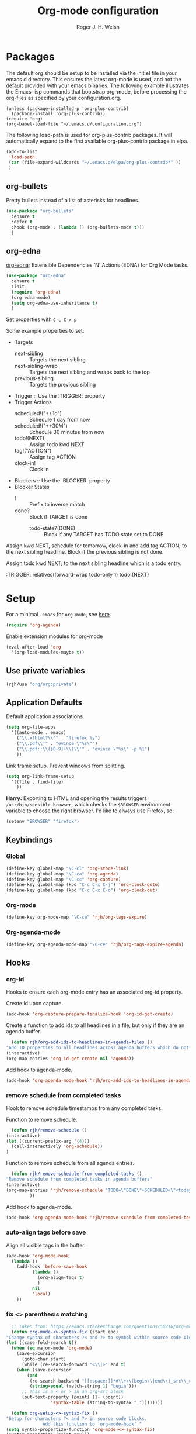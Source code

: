 #+TITLE: Org-mode configuration
#+AUTHOR: Roger J. H. Welsh
#+EMAIL: rjhwelsh@gmail.com
#+PROPERTY: header-args    :results silent
#+STARTUP: content
* Packages
  The default org should be setup to be installed via the init.el file in your
  emacs.d directory. This ensures the latest org-mode is used, and not the default
  provided with your emacs binaries. The following example illustrates the
  Emacs-lisp commands that bootstrap org-mode, before processing the org-files as
  specified by your configuration.org.

  #+BEGIN_EXAMPLE
  (unless (package-installed-p 'org-plus-contrib)
    (package-install 'org-plus-contrib))
  (require 'org)
  (org-babel-load-file "~/.emacs.d/configuration.org")
  #+END_EXAMPLE

  The following load-path is used for org-plus-contrib packages.
  It will automatically expand to the first available org-plus-contrib
  package in elpa.
  #+BEGIN_SRC emacs-lisp
    (add-to-list
     'load-path
     (car (file-expand-wildcards "~/.emacs.d/elpa/org-plus-contrib*" ))
     )
  #+END_SRC
** org-bullets
   Pretty bullets instead of a list of asterisks for headlines.
   #+BEGIN_SRC emacs-lisp
     (use-package "org-bullets"
       :ensure t
       :defer t
       :hook (org-mode . (lambda () (org-bullets-mode t)))
       )
   #+END_SRC

** org-edna
   [[http://www.nongnu.org/org-edna-el/][org-edna]]; Extensible Dependencies ’N’ Actions (EDNA) for Org Mode tasks.
   #+begin_src emacs-lisp
     (use-package "org-edna"
       :ensure t
       :init
       (require 'org-edna)
       (org-edna-mode)
       (setq org-edna-use-inheritance t)
       )
   #+end_src

   Set properties with =C-c C-x p=

   Some example properties to set:
   - Targets
     - next-sibling :: Targets the next sibling
     - next-sibling-wrap :: Targets the next sibling and wraps back to the top
     - previous-sibling :: Targets the previous sibling
   - Trigger :: Use the :TRIGGER: property
   - Trigger Actions
     - scheduled!("++1d") :: Schedule 1 day from now
     - scheduled!("++30M") :: Schedule 30 minutes from now
     - todo!(NEXT) :: Assign todo kwd NEXT
     - tag!("ACTION") :: Assign tag ACTION
     - clock-in! :: Clock in
   - Blockers :: Use the :BLOCKER: property
   - Blocker States
     - ! :: Prefix to inverse match
     - done? :: Block if TARGET is done
       - todo-state?(DONE) :: Block if any TARGET has TODO state set to DONE

   Assign kwd NEXT, schedule for tomorrow, clock-in and add tag ACTION; to the next
   sibling headline. Block if the previous sibling is not done.
   #+begin_example org
   :PROPERTIES:
   :BLOCKER:  previous-sibling !done?
   :TRIGGER:  next-sibling todo!(NEXT)scheduled!("++1d")clock-in!tag!("ACTION")
   :END:
   #+end_example

   Assign todo kwd NEXT; to the next sibling headline which is a todo entry.
   #+begin_example org
   :TRIGGER: relatives(forward-wrap todo-only 1) todo!(NEXT)
   #+end_example
* Setup
  For a minimal =.emacs= for =org-mode=, see [[http://orgmode.org/worg/org-faq.html#minimal-emacs][here]].
  #+BEGIN_SRC emacs-lisp
    (require 'org-agenda)
  #+END_SRC
  Enable extension modules for org-mode
  #+BEGIN_SRC emacs-lisp
    (eval-after-load 'org
      '(org-load-modules-maybe t))
  #+END_SRC

** Use private variables
#+begin_src emacs-lisp
  (rjh/use "org/org:private")
#+end_src
** Application Defaults
   Default application associations.
   #+BEGIN_SRC emacs-lisp
     (setq org-file-apps
	   '((auto-mode . emacs)
	     ("\\.x?html?\\'" . "firefox %s")
	     ("\\.pdf\\'" . "evince \"%s\"")
	     ("\\.pdf::\\([0-9]+\\)\\'" . "evince \"%s\" -p %1")
	     ))
   #+END_SRC
   Link frame setup. Prevent windows from splitting.
   #+BEGIN_SRC emacs-lisp
     (setq org-link-frame-setup
	   '((file . find-file)
	     ))
   #+END_SRC

   *Harry:* Exporting to HTML and opening the results triggers
   =/usr/bin/sensible-browser=, which checks the =$BROWSER= environment variable to
   choose the right browser. I'd like to always use Firefox, so:
   #+BEGIN_SRC emacs-lisp
     (setenv "BROWSER" "firefox")
   #+END_SRC
** Keybindings
*** Global
    #+begin_src emacs-lisp
      (define-key global-map "\C-cl" 'org-store-link)
      (define-key global-map "\C-ca" 'org-agenda)
      (define-key global-map "\C-cc" 'org-capture)
      (define-key global-map (kbd "C-c C-x C-j") 'org-clock-goto)
      (define-key global-map (kbd "C-c C-x C-o") 'org-clock-out)
    #+end_src
*** Org-mode
    #+begin_src emacs-lisp
      (define-key org-mode-map "\C-ce" 'rjh/org-tags-expire)
    #+end_src
*** Org-agenda-mode
    #+begin_src emacs-lisp
      (define-key org-agenda-mode-map "\C-ce" 'rjh/org-tags-expire-agenda)
    #+end_src
** Hooks
*** org-id
    Hooks to ensure each org-mode entry has an associated org-id property.

    Create id upon capture.
    #+begin_src emacs-lisp
      (add-hook 'org-capture-prepare-finalize-hook 'org-id-get-create)
    #+end_src

    Create a function to add ids to all headlines in a file, but only if they are an
    agenda buffer.
    #+begin_src emacs-lisp
      (defun rjh/org-add-ids-to-headlines-in-agenda-files ()
	"Add ID properties to all headlines across agenda buffers which do not already have one."
	(interactive)
	(org-map-entries 'org-id-get-create nil 'agenda))
    #+end_src

    Add hook to agenda-mode.
    #+begin_src emacs-lisp
      (add-hook 'org-agenda-mode-hook 'rjh/org-add-ids-to-headlines-in-agenda-files)
    #+end_src
*** remove schedule from completed tasks
    Hook to remove schedule timestamps from any completed tasks.

    Function to remove schedule.
    #+begin_src emacs-lisp
      (defun rjh/remove-schedule ()
	(interactive)
	(let ((current-prefix-arg '(4)))
	  (call-interactively 'org-schedule))
	)
    #+end_src

    Function to remove schedule from all agenda entries.
    #+begin_src emacs-lisp
      (defun rjh/remove-schedule-from-completed-tasks ()
	"Remove schedule from completed tasks in agenda buffers"
	(interactive)
	(org-map-entries 'rjh/remove-schedule "TODO=\"DONE\"+SCHEDULED<\"<today>\"" 'agenda
			 ))
    #+end_src

    Add hook to agenda-mode.
    #+begin_src emacs-lisp
      (add-hook 'org-agenda-mode-hook 'rjh/remove-schedule-from-completed-tasks)
    #+end_src
*** auto-align tags before save
    Align all visible tags in the buffer.
    #+begin_src emacs-lisp
      (add-hook 'org-mode-hook
		(lambda ()
		  (add-hook 'before-save-hook
			    (lambda ()
			      (org-align-tags t)
			      )
			    nil
			    'local)
		  ))
    #+end_src
*** fix <> parenthesis matching
    #+begin_src emacs-lisp
      ;; Taken from: https://emacs.stackexchange.com/questions/50216/org-mode-code-block-parentheses-mismatch
      (defun org-mode-<>-syntax-fix (start end)
	"Change syntax of characters ?< and ?> to symbol within source code blocks."
	(let ((case-fold-search t))
	  (when (eq major-mode 'org-mode)
	    (save-excursion
	      (goto-char start)
	      (while (re-search-forward "<\\|>" end t)
		(when (save-excursion
			(and
			 (re-search-backward "[[:space:]]*#\\+\\(begin\\|end\\)_src\\_>" nil t)
			 (string-equal (match-string 1) "begin")))
		  ;; This is a < or > in an org-src block
		  (put-text-property (point) (1- (point))
				     'syntax-table (string-to-syntax "_"))))))))

      (defun org-setup-<>-syntax-fix ()
	"Setup for characters ?< and ?> in source code blocks.
			      Add this function to `org-mode-hook'."
	(setq syntax-propertize-function 'org-mode-<>-syntax-fix)
	(syntax-propertize (point-max)))

      (add-hook 'org-mode-hook #'org-setup-<>-syntax-fix)
    #+end_src

** Postscript
*** Add paper type
    Collins Organiser Refill size.
    #+begin_src emacs-lisp
      (add-to-list 'ps-page-dimensions-database
		   '(collinsorganiser 270 486 "CollinsOrganiserRefill"))
    #+end_src
    Collins Organiser 4-column on A4.
    #+begin_src emacs-lisp
      (add-to-list 'ps-page-dimensions-database
		   `(collinsorg4colA4 486 ,(nth 2 (assoc 'a4 ps-page-dimensions-database)) "CollinsOrganiser4ColumnsOnA4"))
    #+end_src
    Collins Organiser 3-column on A4.
    #+begin_src emacs-lisp
      (add-to-list 'ps-page-dimensions-database
		   `(collinsorg3colA4 486 ,(* 3 270) "CollinsOrganiser3ColumnsOnA4"))
    #+end_src
** Quick Templates
   #+BEGIN_SRC emacs-lisp
     (require 'org-tempo)
   #+END_SRC

   Org structure templates.
   #+BEGIN_SRC emacs-lisp
     (setq org-structure-template-alist
	   (append
	    org-structure-template-alist
	    '(
	      ("el" . "src emacs-lisp")
	      ("py" . "src python")
	      ("sh" . "src sh"))
	    ))
   #+END_SRC

   Inhibit electric pair for org-mode =<=.
   #+begin_src emacs-lisp
     (require 'elec-pair)
     (add-hook
      'org-mode-hook
      (lambda ()
	(setq-local electric-pair-inhibit-predicate
		    `(lambda (c)
		       (if (char-equal c ?<) t (,electric-pair-inhibit-predicate c))))))
   #+end_src
* Agenda
** Keywords
   Workflow states have been taken from gjstein.
   See his guide [[http://cachestocaches.com/2016/9/my-workflow-org-agenda/#][here]].
   - todo :: Indicate tasks / projects which need to get done
   - next :: Tasks which are being done "next" within a particular project
   - waiting :: Tasks waiting on someone else.
     Log notes on what this is waiting on.
   - inactive :: Signify something to come back to.
   - cancelled :: Fizzled tasks. Add :CANCELLED: tag to task.
   - meeting :: Indicate a meeting with someone, put in meeting notes
   - done :: Completed task

   For below; make the following notes:
   + Expressions may be a "sequence" or "type" ; "type" goes straight to DONE
     after completion. Sequences rotate through all keywords.
   + TODO = the todo keyword
   + (t) = the fast key shortcut
   + ! means LOG timestamp when changing *TO* state.
   + @ means LOG note when changing *TO* state.
   + X/Y means perform X when changing *TO* state, and Y when changing *FROM* state.
   #+BEGIN_SRC emacs-lisp
     (setq org-todo-keywords
	   '((sequence "TODO(t)" "NEXT(n)" "|" "DONE(d!)")
	     (sequence "WAITING(w!/!)" "INACTIVE(i)" "|" "CANCELLED(c!/!)" "MEETING(m!)")))
   #+END_SRC
   + org-log-into-drawer LOGS everything into a hidden drawer, so everything looks cleaner.
   #+BEGIN_SRC emacs-lisp
     (setq org-log-into-drawer t) ;;LOGBOOK
   #+END_SRC

   For group projects, put this at the top of the project line for custom keywords.
   #+BEGIN_EXAMPLE
   #+TYP_TODO: @ROGER(r) @NAME1(1) @NAME2(2) | DONE(d)
   #+END_EXAMPLE

** Tags
   Tags represent environmental conditions before a task can be undertaken.
   Tasks should be organized by a hierarchy of projects and sub-projects.
   Projects are prioritized, tags develop views for batch processing tasks.

   IF <tag> THEN <task>
   IF <condition> THEN <task>
   IF <tag1> AND <tag2> AND ... THEN <task>

   Tags should not be inherited by sub-tasks.
   Sub-tasks should differentiate work dependencies only.

*** Default tags
    See =org-tag-alist= for more details.
    #+BEGIN_SRC emacs-lisp
      (setq org-tag-alist '())
    #+END_SRC
*** Tag inheritance
    Inherit all tags.
    #+BEGIN_SRC emacs-lisp
      (setq org-use-tag-inheritance t)
    #+END_SRC

    This will exclude all tags from =org-tag-persistent-alist= from being inherited.
    #+BEGIN_SRC emacs-lisp
      (setq org-tags-exclude-from-inheritance (mapcar 'car org-tag-persistent-alist))
    #+END_SRC

*** Functions to expire tags
    Expiration tags are temporary tags for grouping TODO items in a short-term
    meaningful way. These functions quickly expunge these temporary tags in bulk, to
    facilitate better short-term planning and turnover.

    Expiration tags.
    #+BEGIN_SRC emacs-lisp
      (defcustom rjh/org-tags-expiration-tags
	(mapcar 'car org-tag-persistent-alist)
	"Org-mode tags which can be removed quickly, with org-tags-expire."
	;; The rest of this is copied from org-tag-persistent-alist
	:group 'org-tags
	:type '(repeat
		(choice
		 (cons :tag "Tag with key"
		       (string    :tag "Tag name")
		       (character :tag "Access char"))
		 (list :tag "Tag" (string :tag "Tag name"))
		 (const :tag "Start radio group" (:startgroup))
		 (const :tag "Start tag group, non distinct" (:startgrouptag))
		 (const :tag "Group tags delimiter" (:grouptags))
		 (const :tag "End radio group" (:endgroup))
		 (const :tag "End tag group, non distinct" (:endgrouptag))
		 (const :tag "New line" (:newline)))))
    #+END_SRC

    Generic interactive function.
    - Will expire tags for current item
    - Will expire tags for entire buffer when called with a prefix.
    #+BEGIN_SRC emacs-lisp
      (defun rjh/org-tags-expire (ARG)
	"Expires all expiration tags.
      PREFIXARG = Expire tags in buffer if non-nil"
	(interactive "p")
	(if (>= ARG 4)
	    (rjh/org-tags-expire-buffer)
	  (if (org-region-active-p)
	      (call-interactively 'rjh/org-tags-expire-region)
	    (rjh/org-tags-expire-entry))))
    #+END_SRC

**** org-mode
     These provide functions for removing expiration-tags in the current
     =org-mode= buffer.

     Tag expiration for headline.
     #+BEGIN_SRC emacs-lisp
       (defun rjh/org-tags-expire-headline ( expiration-tags )
	 "Removes all expiration tags from headline."
	 (let ((newtagslist (org-get-tags nil t)))
	   (unless (null newtagslist)
	     (dolist (element expiration-tags)
	       (when (member element newtagslist)
		 (setq newtagslist (delete element newtagslist))))
	     (org-set-tags newtagslist)
	     (org-reveal))))
     #+END_SRC

     Tag expiration for entry (interactive).
     #+BEGIN_SRC emacs-lisp
       (defun rjh/org-tags-expire-entry ()
	 "Expires all expiration tags in current entry."
	 (interactive)
	 (save-excursion
	   (org-back-to-heading 't)
	   (rjh/org-tags-expire-headline rjh/org-tags-expiration-tags)))
     #+END_SRC

     Tags expiration for buffer (interactive).
     #+BEGIN_SRC emacs-lisp
       (defun rjh/org-tags-expire-buffer ()
	 "Expires all expiration tags in current buffer.
       Includes invisible heading lines."
	 (interactive)
	 (save-excursion
	   (goto-char (point-min))
	   (while (outline-next-heading)
	     (rjh/org-tags-expire-headline rjh/org-tags-expiration-tags))))
     #+END_SRC

     Tags expiration for a region of an org buffer.
     #+BEGIN_SRC emacs-lisp
       (defun rjh/org-tags-expire-region (start end)
	 "Expires all expiration tags in current region."
	 (interactive "r")
	 (dolist (element rjh/org-tags-expiration-tags)
	   (org-change-tag-in-region start end element 'off)))
     #+END_SRC

**** org-agenda
     These are functions to remove expiration tags in the =org-agenda=.

     Tag expiration for an agenda headline.
     #+BEGIN_SRC emacs-lisp
       (defun rjh/org-tags-expire-agenda-headline ( expiration-tags )
	 "Removes all expiration tags from an AGENDA headline."
	 (dolist (element expiration-tags)
	   (org-agenda-set-tags element 'off)))
     #+END_SRC

     Tag expiration for an agenda buffer.
     #+BEGIN_SRC emacs-lisp
       (defun rjh/org-tags-expire-agenda-buffer ()
	 "Removes all expiration tags from an AGENDA buffer."
	 (interactive)
	 (save-excursion
	   (goto-char (point-min))
	   (while (and (org-agenda-next-item 1)
		       (next-single-property-change (point-at-eol) 'org-marker))
	     (rjh/org-tags-expire-agenda-headline rjh/org-tags-expiration-tags))))
     #+END_SRC

     Generic interactive agenda function.
     - Will expire selected headlines
     - Will expire whole agenda buffer with prefix.
     #+BEGIN_SRC emacs-lisp
       (defun rjh/org-tags-expire-agenda (ARG)
	 "Expires tags in org-agenda view."
	 (interactive "p")
	 (save-excursion
	   (if (>= ARG 4)
	       (rjh/org-tags-expire-agenda-buffer)
	     (if (org-region-active-p)
		 (call-interactively 'rjh/org-tags-expire-region)
	       (rjh/org-tags-expire-agenda-headline rjh/org-tags-expiration-tags)))))
     #+END_SRC

*** Column
    Set tag column formatting relative to headline.
    #+begin_src emacs-lisp
      (setq org-tags-column 0)
    #+end_src

    Set tag column formatting for agenda.
    #+begin_src emacs-lisp
      (setq org-agenda-tags-column -80)
    #+end_src

** Views
*** Agenda Files
    Store the list of agenda files in ...
    #+BEGIN_SRC emacs-lisp
      (setq org-agenda-files "~/.emacs.d/agenda-files" )
    #+END_SRC
*** Include diary entries
    #+begin_src emacs-lisp
      (setq org-agenda-include-diary t)
    #+end_src
*** Sorting Strategy
    Sorting strategy.
    #+BEGIN_SRC emacs-lisp
      (setq org-agenda-sorting-strategy
	    '((agenda time-up deadline-up scheduled-up todo-state-down category-keep              priority-down effort-up tag-up)
	      (todo           priority-down effort-up  todo-state-down deadline-up category-keep tag-up)
	      (tags                                    todo-state-down category-keep  deadline-up priority-down effort-up tag-up)
	      (search         deadline-up              todo-state-down category-keep              priority-down effort-up tag-up)))
    #+END_SRC
*** Agenda Default Prefix
    Prefix format
    #+begin_src emacs-lisp
      (setq org-agenda-prefix-format
	    '((agenda . "%?-12t%?-12s ")
	      (todo .   "%12:c ")
	      (tags .   "%12:c ")
	      (search . "%12:c%b "))
	    )
    #+end_src
*** Agenda Skip Functions

**** Default
     #+begin_src emacs-lisp
       (setq org-agenda-skip-function-global nil)
       (setq org-agenda-skip-function '(org-agenda-skip-entry-if 'nottodo 'todo))
     #+end_src
**** built-in
     - =(org-agenda-skip-entry-if &rest CONDITIONS)= :: Skip if any of the CONDITIONS
       are true
       - ='scheduled= :: Entry has a scheduled time.
       - ='deadline= :: Entry has a deadline.
       - ='timestamp= :: Entry has any timestamp (including deadline or scheduled)
	 - ='todo= :: Entry todo keyword matches (accepts as argument a list of todo keywords)
	   - ='("TODO" "DONE")= :: Matches any of TODO or DONE.
	   - ='done= :: Matches keyword class 'done
	   - ='todo= :: Matches keyword class 'todo

**** Skip non archive-able tasks
     A function for skipping non-archive-able tasks in the agenda-view from Bernt Hansen.
     #+BEGIN_SRC emacs-lisp
       (defun bh/skip-non-archivable-tasks ()
	 "Skip trees that are not available for archiving"
	 (save-restriction
	   (widen)
	   ;; Consider only tasks with done todo headings as archivable candidates
	   (let ((next-headline (save-excursion (or (outline-next-heading) (point-max))))
		 (subtree-end (save-excursion (org-end-of-subtree t))))
	     (if (member (org-get-todo-state) org-todo-keywords-1)
		 (if (member (org-get-todo-state) org-done-keywords)
		     (let* ((daynr (string-to-number (format-time-string "%d" (current-time))))
			    (a-month-ago (* 60 60 24 (+ daynr 1)))
			    (last-month (format-time-string "%Y-%m-" (time-subtract (current-time) (seconds-to-time a-month-ago))))
			    (this-month (format-time-string "%Y-%m-" (current-time)))
			    (subtree-is-current (save-excursion
						  (forward-line 1)
						  (and ( < (point) subtree-end) ; This line is causing a bracket mismatch
						       (re-search-forward (concat last-month "\\|" this-month) subtree-end t)))))
		       (if subtree-is-current
			   subtree-end ; Has a date in this month or last month, skip it
			 nil))  ; available to archive
		   (or subtree-end (point-max)))
	       next-headline))))
     #+END_SRC

*** Custom Agenda View Defaults
    Set default agenda span for a single day.
    #+begin_src emacs-lisp
      (setq org-agenda-span 1)
    #+end_src

*** Custom Agenda View
    NB =`= backquote allows evaluation of selected element in the quoted list.
    =,= is used to indicate items to be evaluated.

    Sparse trees cannot be used in assembled views; they operate on the current
    buffer only.

    #+BEGIN_SRC emacs-lisp
      (require 'ps-print)
      (let (
	    (deselect-persistent-tags
	     (apply
	      'concat
	      (mapcar
	       (lambda (tag)
		 (concat "-" (car tag))
		 )
	       org-tag-persistent-alist)
	      )
	     )

	    (select-persistent-tags
	     (apply 'concat
		    (cdr
		     (apply 'append
			    (mapcar
			     (lambda (tag)
			       (list "|" (car tag))
			       )
			     org-tag-persistent-alist))
		     ))
	     )

	    (filename-to-export-views
	     (lambda (filename exts)
	       (mapcar
		(lambda (x)
		  (expand-file-name
		   (concat filename "." x)
		   org-directory
		   ))
		exts)
	       )
	     )

	    (persistent-tag-prefix-key "P")
	    )

	(let* (
	       (tag-persistent-agenda-views
		(lambda (&optional settings filename exts)
		  (mapcar
		   (lambda (tag)
		     `(,(car tag) . (tags
				     ,(concat "+" (car tag))
				     ,settings
				     ,(funcall filename-to-export-views (concat filename (car tag)) exts)
				     )))
		   org-tag-persistent-alist))
		)

	       (agenda-view
		(lambda (&optional settings filename exts)
		  `(agenda ""
			   ,(append
			     '((org-agenda-skip-function nil)
			       )
			     settings)
			   ,(funcall filename-to-export-views filename exts))
		  ))

	       (other-tags-view
		(lambda (&optional settings filename exts)
		  `(tags-todo
		    ,deselect-persistent-tags
		    ,(append
		      '(
			(org-agenda-overriding-header "Remaining TODO items:")
			(org-agenda-skip-function '(org-agenda-skip-entry-if 'timestamp 'todo 'done))
			)
		      settings
		      )
		    ,(funcall filename-to-export-views filename exts)
		    )
		  ))

	       (stuck-view
		(lambda (&optional settings filename exts)
		  `(stuck ""
			  ,settings
			  ,(funcall filename-to-export-views filename exts)
			  )
		  ))

	       (full-view
		(lambda
		  (&optional
		   settings
		   filename
		   exts
		   )
		  (append
		   `(
		     ,(funcall agenda-view
			       settings
			       (concat filename "agenda") exts))
		   (mapcar 'cdr
			   (funcall tag-persistent-agenda-views
				    (append
				     '(
				       (org-agenda-skip-function '(org-agenda-skip-entry-if 'timestamp 'nottodo 'todo))
				       )
				     settings
				     )
				    (concat filename "tag_")
				    exts))
		   `(
		     ,(funcall other-tags-view settings (concat filename "tag_OTHER") exts)
		     ,(funcall stuck-view settings (concat filename "stuck") exts)
		     ))
		  ))

	       (tag-persistent-agenda-commands
		(lambda (&optional settings filename exts)
		  (mapcar
		   (lambda (tag_arr)
		     (let ((tag (car tag_arr)))
		       (append
			`(
			  ,(concat persistent-tag-prefix-key (substring tag 0 1)) ; PREFIX
			  ,(format "Headlines with TAGS match: %s" tag)) ; DESCRIPTION
			(cdr (assoc tag (funcall tag-persistent-agenda-views settings filename exts)))
			)
		       ))
		   org-tag-persistent-alist
		   ))
		)
	       (summary-side-margin (* (/ 1 2.54) 72))
	       (summary-border-file "~/.emacs.d/ps/summary_border.ps")
	       )

	  (setq org-agenda-custom-commands
		(append
		 `(
		   ("n" "Active View"
		    ,(funcall full-view nil "agenda/" '("ps" "html"))
		    ((ps-number-of-columns 1)
		     (ps-left-header (list 'org-agenda-write-buffer-name))
		     (ps-print-color-p nil)
		     (ps-landscape-mode t))
		    ,(funcall filename-to-export-views "agenda/full" '("ps" "html"))
		    )
		   ("s" "Summary View"
		    ,(funcall full-view)
		    ((org-agenda-start-day "+1d")
		     (org-agenda-span 3)
		     (org-agenda-remove-tags t)
		     (org-agenda-block-separator nil)
		     (ps-print-color-p nil)
		     (ps-left-header (list 'org-agenda-write-buffer-name))
		     (ps-paper-type 'collinsorg3colA4)
		     (ps-number-of-columns 3)
		     (ps-print-background-image
		      '((,summary-border-file ,(- 0 summary-side-margin) ,(- 0 ps-bottom-margin))
			))
		     (ps-landscape-mode t)
		     (ps-left-margin ,summary-side-margin)
		     (ps-right-margin ,summary-side-margin)
		     (ps-inter-column (* ,summary-side-margin 2))
		     (org-agenda-prefix-format "[ ] %?-12t%?-12s%:c"))
		    ,(funcall filename-to-export-views "agenda/summary" '("ps" "html"))
		    )
		   ("o" "Organiser View"
		    ,(funcall full-view)
		    ((org-agenda-start-day "+1d")
		     (org-agenda-span 3)
		     (org-agenda-remove-tags t)
		     (org-agenda-block-separator nil)
		     (ps-print-color-p nil)
		     (ps-left-header (list 'org-agenda-write-buffer-name))
		     (ps-number-of-columns 1)
		     (ps-paper-type 'collinsorganiser)
		     (ps-left-margin (* (/ 1 2.54) 72))
		     (ps-right-margin (* (/ 1 2.54) 72))
		     (org-agenda-prefix-format "[ ] %?-12t%?-12s%:c"))
		    ,(funcall filename-to-export-views "agenda/collins" '("ps"))
		    )
		   ("p" "Todo items with persistent tags"
		    tags-tree ,select-persistent-tags)
		   ("u" "Todo items without persistent tags"
		    tags-tree ,deselect-persistent-tags)
		   ("A" "Agenda View" .
		    ,(funcall agenda-view
			      '((org-agenda-span 1)
				(ps-print-color-p nil)
				(ps-left-header (list 'org-agenda-write-buffer-name))
				(ps-number-of-columns 1)
				(org-agenda-prefix-format "[ ] %?-12t%?-12s%:c")
				)
			      "agenda/agenda"
			      '("ps" "html")))

		   ("Y" "Year Agenda View (ICS)" agenda ""
		    ((org-agenda-span 366)
		     (org-agenda-remove-tags t)
		     (ps-number-of-columns 1)
		     (org-agenda-prefix-format "[ ] %?-12t%?-12s%:c")
		     (org-agenda-skip-function nil)
		     )

		    ,(funcall filename-to-export-views
			      "agenda/agenda"
			      '("ics"))
		    )

		   ("O" "Other tags (EXPORT)" .
		    ,(funcall other-tags-view
			      '((ps-number-of-columns 1)
				(ps-print-color-p nil)
				(ps-left-header (list 'org-agenda-write-buffer-name))
				(org-agenda-prefix-format "[ ] %?-12t%?-12s%:c"))
			      "agenda/tag/OTHER"
			      '("ps" "html")))
		   ("S" "Stuck projects (EXPORT)" .
		    ,(funcall stuck-view
			      '((ps-number-of-columns 1)
				(ps-left-header (list 'org-agenda-write-buffer-name))
				(ps-print-color-p nil)
				(org-agenda-prefix-format "[ ] %?-12t%?-12s%:c"))
			      "agenda/stuck"
			      '("ps" "html")))
		   ("P" . "Todo items with specific persistent tag") ; See tag-persistent-agenda-commands below
		   ("X" "Tasks to Archive" tags ,deselect-persistent-tags
		    ((org-agenda-overriding-header "Tasks to Archive")
		     (org-agenda-skip-function 'bh/skip-non-archivable-tasks)
		     (org-tags-match-list-sublevels nil))
		    )
		   )
		 (funcall tag-persistent-agenda-commands
			  '((org-agenda-skip-function '(org-agenda-skip-entry-if 'timestamp 'nottodo 'todo))
			    (ps-print-color-p nil)
			    (ps-number-of-columns 1)
			    (ps-left-header (list 'org-agenda-write-buffer-name))
			    (org-agenda-prefix-format "[ ] %?-12t%?-12s%:c"))
			  "agenda/tag/"
			  '("ps" "html"))
		 ))
	  ))

    #+END_SRC
*** Agenda Window
    Take up current window when called.
    #+BEGIN_SRC emacs-lisp
      (setq org-agenda-window-setup 'current-window)
    #+END_SRC

** Stuck Projects
   1. Match projects as
      1. Any LEVEL 1 headline
      2. Do not match completed headlines
      3. Do not match items tagged with NOARCHIVE
      3. Do not match items tagged with DOC; documentation-only
   2. Non-stuck projects have headlines which contain a NEXT todo-keyword.
   3. Non-stuck projects have headlines which may contain a specific tag; but not
      in this case.
   4. Non-stuck projects are identified if the special word IGNORE is matched
      anywhere.
   #+BEGIN_SRC emacs-lisp
     (setq org-stuck-projects
	   '("-DOC-NOARCHIVE+LEVEL=1/-DONE" ("NEXT") nil "\\<IGNORE\\>"))
   #+END_SRC

** Priorities
*** Keys
    Use "C-c ," to quickly set priorities.
    Only "," is required in agenda.

*** Default Priority Values
    Priorities are assigned A,B,C,D (E,F). B being the default.
    I'm particularly inspired by the Eisenhower Matrix and Must/Should/Nice todos.
    For reference, see the table below. Typically, one should attempt to accomplish
    as many B's in a day as possible; while also taking regular breaks.
    If you have nothing left todo, D's are pleasant enough.

    | PRIORITY   | NOT IMPORTANT | IMPORTANT  |
    |------------+---------------+------------|
    | NOT URGENT | D - PLEASANT  | B - SHOULD |
    |------------+---------------+------------|
    | URGENT     | C - NICE      | A - MUST   |
    |------------+---------------+------------|

    So.. one way to describe my priorities, would be...
    #+BEGIN_EXAMPLE
    #+PRIORITIES: C A F .
    #+END_EXAMPLE

    #+BEGIN_SRC emacs-lisp
      (setq org-default-priority ?D)
      (setq org-highest-priority ?A)
      (setq org-lowest-priority ?F)
    #+END_SRC

** Dependencies
   Dependency settings.
   This allows for task blocking/etc.
   #+BEGIN_SRC emacs-lisp
     (setq org-enforce-todo-dependencies t)
     (setq org-agenda-dim-blocked-tasks t)
     (setq org-enforce-todo-checkbox-dependencies nil)
   #+END_SRC

** Clocking
   #+begin_src emacs-lisp
     (require 'org-clock)
   #+end_src

   To save the clock history across Emacs sessions, use
   #+BEGIN_SRC emacs-lisp
     (setq org-clock-persist 'history)
     (org-clock-persistence-insinuate)
   #+END_SRC

   Effort estimates and column view
   Appointment default durations and effort addition.
   Use C-c C-x C-c to access.
   #+BEGIN_SRC emacs-lisp
     (setq org-global-properties '(("Effort_ALL". "0:10 0:20 0:30 0:45 1:00 3:00 4:00 8:00 9:00 2:00"))
	   org-columns-default-format '"%38ITEM(Details) %7TODO(To Do) %PRIORITY(Pri) %5Effort(Effort){:} %6CLOCKSUM(Clock) %17TIMESTAMP_IA"
	   org-agenda-columns-add-appointments-to-effort-sum t
	   org-agenda-default-appointment-duration 30
	   )
   #+END_SRC

   org-agenda-columns-add-appointments-to-effort-sum adds appointment times to
   effort sums for the day.
* Move
** Capture
   See [[info:org#Capture%20templates][Capture templates]] for more information.
   #+begin_src emacs-lisp
     (require 'org-capture)
   #+end_src

   These are settings for capturing/refiling information.
   #+BEGIN_SRC emacs-lisp
     ;; (setq org-directory "~/.emacs.d/org")	;; Setup in "personal.org"
     (setq org-default-notes-file (expand-file-name "refile.org" org-directory))
   #+END_SRC

   Capture templates.
   - todo :: Captures a basic todo entry.
     - learn :: Captures a learning task.
       Learning scheduling is spaced according to optimal spacing strategy.
       Progress is achieved through 5 study stages,
       Motivate; Acquire; Signify; Trigger; Exhibit; Review.

   #+BEGIN_SRC emacs-lisp
     (setq org-capture-templates
	   '(("t" "Todo" entry (file org-default-notes-file)
	      "* TODO %? :NEW:\n%i\n" :clock-in t :clock-resume t :empty-lines 1)
	     ("n" "Next Task" entry (file org-default-notes-file)
	      "* NEXT %? \nDEADLINE: %t")
	     ("m" "Meeting" entry (file org-default-notes-file)
	      "* MEETING with %? :MEETING:\n\t%t" :clock-in t :clock-resume t :empty-lines 1)
	     ))
   #+END_SRC

** Refile
*** Targets
   Refiling list.
   #+BEGIN_SRC emacs-lisp
     ;; Function to return org-buffer-files
     (defun ixp/org-buffer-files ()
       "Return list of opened orgmode buffer files"
       ;; org-refile functions must remove nil values
       (delete nil
	       (mapcar (function buffer-file-name)
		       (org-buffer-list 'files))))
   #+end_src
   #+begin_src emacs-lisp
     ;; Refiling targets
     (setq org-refile-targets
	   '((nil :maxlevel . 9 ) ;; This file
	     (org-agenda-files :maxlevel . 2) ;; Any agenda file
	     (ixp/org-buffer-files :level . 1))) ;; Any open org-buffer
   #+end_src
*** Options
https://blog.aaronbieber.com/2017/03/19/organizing-notes-with-refile.html
   #+begin_src emacs-lisp
     ;; Refiling options
     (setq org-outline-path-complete-in-steps nil) ;; Useful for autocompletion
     (setq org-refile-use-outline-path 'file)      ;; Use filenames when refiling
     (setq org-refile-allow-creating-parent-nodes 'confirm) ;; Allow creation of new parents
     (setq org-log-refile 'time)
   #+END_SRC

   Specification is any of:
   +  "FILE"
   +  a cons cell (:tag . "TAG")
   +  a cons cell (:todo . "KEYWORD")
   +  a cons cell (:regexp . "REGEXP") ;; regexp to match headlines
   +  a cons cell (:level . N) Any headline of level N is considered a target.
   +  a cons cell (:maxlevel . N) Any headline with level <= N is a target.
   +  (nil . (:level . 1)) Match all top-level headlines in the current buffer.
   +  ("FILE" . (:level. 1)) Match all top-level headlines in FILE.

   The union of these sets is presented (with completion) to the user by
   org-refile. =C-cw= .
   You can set the variable =org-refile-target-verify-function= to a function to
   verify each headline found by the criteria above.

*** Advice org-before-refile-hook
Advice lisp function to add =org-before-refile-hook= to =org-refile=.
See [[info:elisp#Advising Functions][info:elisp#Advising Functions]] and [[info:elisp#Advising Named Functions][info:elisp#Advising Named Functions]].
#+begin_src emacs-lisp
(define-advice org-refile (:before (orig-fn &rest args))
   "Add `org-before-refile-hook' to `org-refile'."
    (run-hooks 'org-before-refile-insert-hook))
#+end_src

Create a hook variable to execute before =org-refile=
#+begin_src emacs-lisp
(defvar org-before-refile-insert-hook nil
  "Hook run before `org-refile' has started to execute.")
#+end_src

*** Function org-refile-to-previous-parent
The refile location, *RFLOC* should be of the form ='(nil filename nil position)=
#+begin_src emacs-lisp
  (require 'org-id)
  (defun org-id-refile-to-prev ()
    "Uses `org-id-find' to find the parent of entry-at-point,
     then refiles the entry back to it's parent."
    (interactive)
    (let* ((PPID (org-entry-get nil "PPID")) ;; Get property value at point
	   (loc (if (string-empty-p PPID)
		    (progn (message "PPID is empty!") nil)
		  (org-id-find PPID)          ;; Find location of org-id
		)))
      (when loc
	(org-refile nil nil
		    (list nil (car loc) nil (cdr loc))  ;; RFLOC
		    ))))
#+end_src

*** Hooks
Define function to log current outline location.
#+begin_src emacs-lisp
  (defun org-log-current-outline-path ()
    "Sets last-refile property to X"
    (let
	((current-path (org-display-outline-path t t nil t))
	 )
      ;; (org-set-property "refiled-from" current-path)
      (org-add-log-setup 'refile nil nil 'time current-path) ;; This does not work as intended
      ))
#+end_src

Define function to set the previous parent property value, PPID for short.
#+begin_src emacs-lisp
  (defun org-set-ppid-to-current ()
    "Sets :PPID: to the current parent's `org-id'"
    (org-entry-put                   ;; Set property value
     nil
     "PPID"		             ;; PROPERTY
     (save-excursion	             ;; VALUE
       (condition-case nil           ;; Catch any error whilst..
	   (outline-up-heading 1 t)) ;; ... Going up a headline
	 (org-id-get)                ;; Obtain org-id
	 )))
#+end_src

Set hook to call =my/post-refile-function=.
#+begin_src emacs-lisp
  (setq org-before-refile-insert-hook nil) ;; Clear hook
  ;; (add-hook 'org-before-refile-insert-hook 'org-log-current-outline-path) ;; Log outline path
  (add-hook 'org-before-refile-insert-hook 'org-set-ppid-to-current)      ;; Set current parent's id
#+end_src


** Archive
   #+begin_src emacs-lisp
     (require 'org-archive)
   #+end_src

   =C-cxs=
   Add this to your file, to adjust =org-archive-location= for a particular file.
   #+BEGIN_EXAMPLE
   #+ARCHIVE: %s_done::
   #+END_EXAMPLE

   The default location is set below.
   This archives items under the heading called =* Archive= in the same file.

   #+BEGIN_SRC emacs-lisp
     (setq org-archive-location ".%s_archive::" )
   #+END_SRC

   *Note*
   + =%s= represents the current filename.
   + =::= is a seperator between files and headers.
   + =file::= use this format for archiving to a specific file.
   + =::header= use this format to archive to a specific header.
   + =::***header= use asterisks to denote the sub-level of the header.
   + =::datetree/= use =datetree/= to file under a date-tree.

   Do not mark archived tasks as done.
   #+BEGIN_SRC emacs-lisp
     (setq org-archive-mark-done nil)
   #+END_SRC
* Source
** Languages
   Allow =babel= to evaluate
   - C / C++,
   - Emacs lisp,
   - Ruby,
   - dot, or
   - Gnuplot code.
   - R

   #+BEGIN_SRC emacs-lisp
     (org-babel-do-load-languages
      'org-babel-load-languages
      '((C . t)  ;; This includes support for C++
	(emacs-lisp . t)
	(ruby . t)
	(dot . t)
	(gnuplot . t)
	(plantuml . t)
	(R . t)
	))

   #+END_SRC

   Don't ask before evaluating code blocks.
   #+BEGIN_SRC emacs-lisp
     (setq org-confirm-babel-evaluate nil)
   #+END_SRC

** Dot
   Associate the "dot" language with the =graphviz-dot= major mode.
   #+BEGIN_SRC emacs-lisp
     (add-to-list 'org-src-lang-modes '("dot" . graphviz-dot))
   #+END_SRC
* Display
** Show inline images
Show inline images when loading a new Org file.

This can also be configured on a per-file basis by adding one of
the following lines anywhere in the buffer:
=#+STARTUP: inlineimages=
=#+STARTUP: noinlineimages=

#+begin_src emacs-lisp
(setq org-startup-with-inline-images t)
#+end_src

** Faces
   FACES are custom settings for font, colour, background etc.
   If you would like to modify a face that has already been loaded, you will have
   to use the following function.

   #+BEGIN_EXAMPLE emacs-lisp
	   ;; (face-spec-set 'study
	   ;; 							 '((t (:background "black"
	   ;; 										 :foreground "cyan"
	   ;; 										 :weight extra-bold)))
	   ;; 							 'face-defface-spec)
   #+END_EXAMPLE
   See [[help:face-spec-set][here]].

*** Definitions
**** Default
     #+begin_src emacs-lisp
       (face-spec-set 'org-block
		      '((
			 ((class color)(min-colors 8))
			 :background "gray5"
			 :foreground "DarkGoldenrod3"
			 ))
		      'face-override-spec
		      )
     #+end_src
**** Custom
     Define default color face.
     #+begin_src emacs-lisp
       (defface org-keyword
	 '((
	    t
	    :weight extra-bold
	    :box (
		  :style released-button )
	    :inherit (org-todo org-tag org-level-3)
	    ))
	 "Org base face for todo keywords and tags"
	 :group 'org-faces
	 )
     #+end_src

     #+BEGIN_SRC emacs-lisp
       (defface org-black
	 '((
	    default
	    :inherit (org-keyword))
	   (
	    ((class color) (min-colors 8))
	    :background "black"
	    :foreground "white"
	    ))
	 "Org color"
	 :group 'org-faces
	 )
     #+END_SRC
     #+BEGIN_SRC emacs-lisp
       (defface org-red
	 '((
	    default
	    :inherit (org-keyword))
	   (
	    ((class color) (min-colors 8))
	    :background "dark red"
	    :foreground "cornsilk"
	    ))
	 "Org color"
	 :group 'org-faces
	 )
     #+END_SRC
     #+BEGIN_SRC emacs-lisp
       (defface org-orange
	 '((
	    default
	    :inherit (org-keyword))
	   (
	    ((class color) (min-colors 8))
	    :background "tan4"
	    :foreground "wheat"
	    ))
	 "Org color"
	 :group 'org-faces
	 )
     #+END_SRC
     #+BEGIN_SRC emacs-lisp
       (defface org-yellow
	 '((
	    default
	    :inherit (org-keyword))
	   (
	    ((class color) (min-colors 8))
	    :background "dark olive green"
	    :foreground "yellow"
	    ))
	 "Org color"
	 :group 'org-faces
	 )
     #+END_SRC
     #+BEGIN_SRC emacs-lisp
       (defface org-green
	 '((
	    default
	    :inherit (org-keyword))
	   (
	    ((class color) (min-colors 8))
	    :background "dark green"
	    :foreground "khaki"
	    ))
	 "Org color"
	 :group 'org-faces
	 )
     #+END_SRC
     #+BEGIN_SRC emacs-lisp
       (defface org-cyan
	 '((
	    default
	    :inherit (org-keyword))
	   (
	    ((class color) (min-colors 8))
	    :background "dark cyan"
	    :foreground "green yellow"
	    ))
	 "Org color"
	 :group 'org-faces
	 )
     #+END_SRC
     #+BEGIN_SRC emacs-lisp
       (defface org-blue
	 '((
	    default
	    :inherit (org-keyword))
	   (
	    ((class color) (min-colors 8))
	    :background "navy"
	    :foreground "turquoise"
	    ))
	 "Org color"
	 :group 'org-faces
	 )
     #+END_SRC
     #+BEGIN_SRC emacs-lisp
       (defface org-magenta
	 '((
	    default
	    :inherit (org-keyword))
	   (
	    ((class color) (min-colors 8))
	    :background "dark magenta"
	    :foreground "cyan"
	    ))
	 "Org color"
	 :group 'org-faces
	 )
     #+END_SRC

*** Keywords
    #+BEGIN_SRC emacs-lisp
      (setq org-todo-keyword-faces
	    '(("TODO" .      org-orange)
	      ("NEXT" .      org-red)
	      ("DONE" .      org-green)
	      ("WAITING" .   org-cyan)
	      ("INACTIVE" .  org-yellow)
	      ("CANCELLED" . org-magenta)
	      ("MEETING" .   org-blue)
	      ))
    #+END_SRC
*** Tags
    #+BEGIN_SRC emacs-lisp
      (setq org-tag-faces
	    '(("PROJECT" . org-black)
	      ("REFILE" . org-black)
	      ("DOC" . org-black)
	      ("ACTION" . org-red)
	      ("NOARCHIVE" . org-red)
	      ("FLAGGED" . org-orange)
	      ("VERIFY" . org-yellow)
	      ("DELEGATE" . org-green)
	      ("WAITING" . org-cyan)
	      ("EXPAND" . org-blue)
	      ("NEW" . org-magenta)
	      ))
    #+END_SRC
** Misc
   I like seeing a little downward-pointing arrow instead of the usual ellipsis
   (=...=) that org displays when there's stuff under a header.

   #+BEGIN_SRC emacs-lisp
     (setq org-ellipsis "⤵")
   #+END_SRC

   Use syntax highlighting in source blocks while editing.

   #+BEGIN_SRC emacs-lisp
     (setq org-src-fontify-natively t)
   #+END_SRC

   Make TAB act as if it were issued in a buffer of the language's major mode.

   #+BEGIN_SRC emacs-lisp
     (setq org-src-tab-acts-natively t)
   #+END_SRC

   When editing a code snippet, use the current window rather than popping open a
   new one (which shows the same information).

   #+BEGIN_SRC emacs-lisp
     (setq org-src-window-setup 'current-window)
   #+END_SRC

   Enable spell-checking in Org-mode.

   #+BEGIN_SRC emacs-lisp
     (add-hook 'org-mode-hook 'flyspell-mode)
   #+END_SRC

   Re-display inline images if they are generated as a results portion of babel
   code. You will need to set =#+STARTUP: inlineimages= in order to display in-line
   images. The code below will update them when you evaluate a babel source code block.
   #+BEGIN_SRC emacs-lisp
     (add-hook 'org-babel-after-execute-hook
	       (lambda ()
		 (when org-inline-image-overlays
		   (org-redisplay-inline-images))))
   #+END_SRC

   Startup with all headlines showing. =content=
   #+BEGIN_SRC emacs-lisp
     (setq org-startup-folded 'content)
   #+END_SRC

** Render checkbox in html
   Checklists did not render as I would like them, I think this makes
   them far more prettier in html.
   #+BEGIN_SRC emacs-lisp
     (require 'ox-html)
     (setq org-html-checkbox-type 'html)
   #+END_SRC
* Export

** Smart quotes
   Translate regular ol' straight quotes to typographically-correct curly quotes
   when exporting.

   #+BEGIN_SRC emacs-lisp
     (require 'ox)
     (setq org-export-with-smart-quotes t)
   #+END_SRC

** Images
   Set image sizes to their natural size.
   #+BEGIN_SRC emacs-lisp
     (require 'ox-latex)
     (setq org-latex-image-default-width "")
   #+END_SRC

   Set org-mode images to whatever size you like.
   E.g. Using =#+ATTR_ORG: :width 100=.
   Be aware you will require imagemagick6 support for this.
   (Imagemagick7 has made some changes which are currently incompatible [2018-05-17]).
   #+BEGIN_SRC emacs-lisp
     (setq org-image-actual-width nil)
   #+END_SRC

** HTML

   Don't include a footer with my contact and publishing information at the bottom
   of every exported HTML document.

   #+BEGIN_SRC emacs-lisp
     (setq org-html-postamble nil)
   #+END_SRC
** Icalendar
   #+begin_src emacs-lisp
     (require 'ox-icalendar)
     (require 'icalendar)
     (setq org-icalendar-use-scheduled '(event-if-todo)
	   org-icalendar-use-deadline  '(event-if-todo todo-due)
	   org-icalendar-alarm-time 40
	   icalendar-export-sexp-enumerate-all t
	   )
   #+end_src
